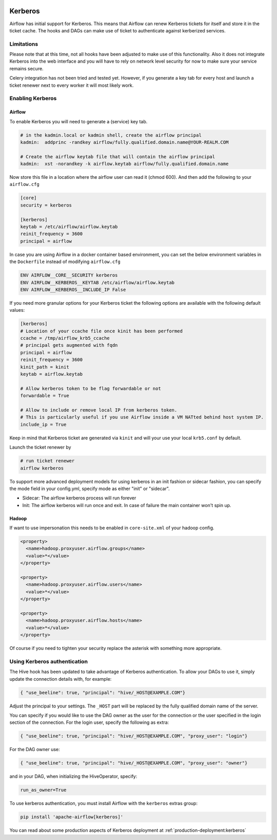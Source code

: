  .. Licensed to the Apache Software Foundation (ASF) under one
    or more contributor license agreements.  See the NOTICE file
    distributed with this work for additional information
    regarding copyright ownership.  The ASF licenses this file
    to you under the Apache License, Version 2.0 (the
    "License"); you may not use this file except in compliance
    with the License.  You may obtain a copy of the License at

 ..   http://www.apache.org/licenses/LICENSE-2.0

 .. Unless required by applicable law or agreed to in writing,
    software distributed under the License is distributed on an
    "AS IS" BASIS, WITHOUT WARRANTIES OR CONDITIONS OF ANY
    KIND, either express or implied.  See the License for the
    specific language governing permissions and limitations
    under the License.

Kerberos
--------

Airflow has initial support for Kerberos. This means that Airflow can renew Kerberos
tickets for itself and store it in the ticket cache. The hooks and DAGs can make use of ticket
to authenticate against kerberized services.

Limitations
'''''''''''

Please note that at this time, not all hooks have been adjusted to make use of this functionality.
Also it does not integrate Kerberos into the web interface and you will have to rely on network
level security for now to make sure your service remains secure.

Celery integration has not been tried and tested yet. However, if you generate a key tab for every
host and launch a ticket renewer next to every worker it will most likely work.

Enabling Kerberos
'''''''''''''''''

Airflow
^^^^^^^

To enable Kerberos you will need to generate a (service) key tab.

.. code-block:: bash

    # in the kadmin.local or kadmin shell, create the airflow principal
    kadmin:  addprinc -randkey airflow/fully.qualified.domain.name@YOUR-REALM.COM

    # Create the airflow keytab file that will contain the airflow principal
    kadmin:  xst -norandkey -k airflow.keytab airflow/fully.qualified.domain.name

Now store this file in a location where the airflow user can read it (chmod 600). And then add the following to
your ``airflow.cfg``

.. code-block:: ini

    [core]
    security = kerberos

    [kerberos]
    keytab = /etc/airflow/airflow.keytab
    reinit_frequency = 3600
    principal = airflow

In case you are using Airflow in a docker container based environment,
you can set the below environment variables in the ``Dockerfile`` instead of modifying ``airflow.cfg``

.. code-block:: dockerfile

    ENV AIRFLOW__CORE__SECURITY kerberos
    ENV AIRFLOW__KERBEROS__KEYTAB /etc/airflow/airflow.keytab
    ENV AIRFLOW__KERBEROS__INCLUDE_IP False


If you need more granular options for your Kerberos ticket the following options are available with the following default values:

.. code-block:: ini

    [kerberos]
    # Location of your ccache file once kinit has been performed
    ccache = /tmp/airflow_krb5_ccache
    # principal gets augmented with fqdn
    principal = airflow
    reinit_frequency = 3600
    kinit_path = kinit
    keytab = airflow.keytab

    # Allow kerberos token to be flag forwardable or not
    forwardable = True

    # Allow to include or remove local IP from kerberos token.
    # This is particularly useful if you use Airflow inside a VM NATted behind host system IP.
    include_ip = True

Keep in mind that Kerberos ticket are generated via ``kinit`` and will your use your local ``krb5.conf`` by default.

Launch the ticket renewer by

.. code-block:: bash

    # run ticket renewer
    airflow kerberos

To support more advanced deployment models for using kerberos in an init fashion or sidecar fashion, you can specify the mode
field in your config.yml, specify mode as either "init" or "sidecar".

* Sidecar: The airflow kerberos process will run forever
* Init: The airflow kerberos will run once and exit. In case of failure the main container won't spin up.

Hadoop
^^^^^^

If want to use impersonation this needs to be enabled in ``core-site.xml`` of your hadoop config.

.. code-block:: xml

    <property>
      <name>hadoop.proxyuser.airflow.groups</name>
      <value>*</value>
    </property>

    <property>
      <name>hadoop.proxyuser.airflow.users</name>
      <value>*</value>
    </property>

    <property>
      <name>hadoop.proxyuser.airflow.hosts</name>
      <value>*</value>
    </property>

Of course if you need to tighten your security replace the asterisk with something more appropriate.

Using Kerberos authentication
'''''''''''''''''''''''''''''

The Hive hook has been updated to take advantage of Kerberos authentication. To allow your DAGs to
use it, simply update the connection details with, for example:

.. code-block:: json

    { "use_beeline": true, "principal": "hive/_HOST@EXAMPLE.COM"}

Adjust the principal to your settings. The ``_HOST`` part will be replaced by the fully qualified domain name of
the server.

You can specify if you would like to use the DAG owner as the user for the connection or the user specified in the login
section of the connection. For the login user, specify the following as extra:

.. code-block:: json

    { "use_beeline": true, "principal": "hive/_HOST@EXAMPLE.COM", "proxy_user": "login"}

For the DAG owner use:

.. code-block:: json

    { "use_beeline": true, "principal": "hive/_HOST@EXAMPLE.COM", "proxy_user": "owner"}

and in your DAG, when initializing the HiveOperator, specify:

.. code-block:: bash

    run_as_owner=True

To use kerberos authentication, you must install Airflow with the ``kerberos`` extras group:

.. code-block:: bash

   pip install 'apache-airflow[kerberos]'

You can read about some production aspects of Kerberos deployment at :ref:`production-deployment:kerberos`
